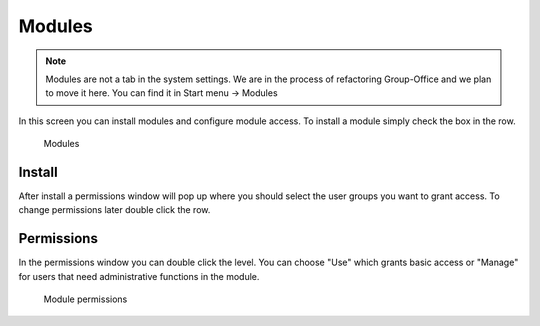 .. _modules:

Modules
=======

.. note:: Modules are not a tab in the system settings. We are in the process of
   refactoring Group-Office and we plan to move it here. You can find it in 
   Start menu -> Modules

In this screen you can install modules and configure module access. To install
a module simply check the box in the row. 

.. figure:: /_static/system-settings/modules.png
   :alt: Modules

   Modules

Install
-------
After install a permissions window
will pop up where you should select the user groups you want to grant access.
To change permissions later double click the row.

Permissions
-----------
In the permissions window you can double click the level. You can choose "Use"
which grants basic access or "Manage" for users that need administrative functions
in the module.

.. figure:: /_static/system-settings/module-permissions.png
   :alt: Module permissions

   Module permissions